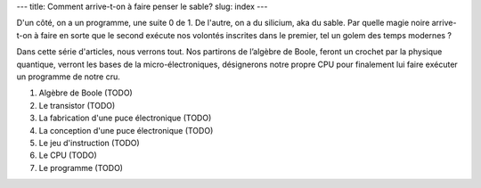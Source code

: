 ---
title: Comment arrive-t-on à faire penser le sable?
slug: index
---

D'un côté, on a un programme, une suite 0 de 1. De l'autre, on a du silicium, aka du sable. Par quelle magie noire arrive-t-on à faire en sorte que le second exécute nos volontés inscrites dans le premier, tel un golem des temps modernes ?

Dans cette série d'articles, nous verrons tout. Nos partirons de l’algèbre de Boole, feront un crochet par la physique quantique, verront les bases de la micro-électroniques, désignerons notre propre CPU pour finalement lui faire exécuter un programme de notre cru.

1. Algèbre de Boole (TODO)
2. Le transistor (TODO)
3. La fabrication d'une puce électronique (TODO)
4. La conception d'une puce électronique (TODO)
5. Le jeu d'instruction (TODO)
6. Le CPU (TODO)
7. Le programme (TODO)
